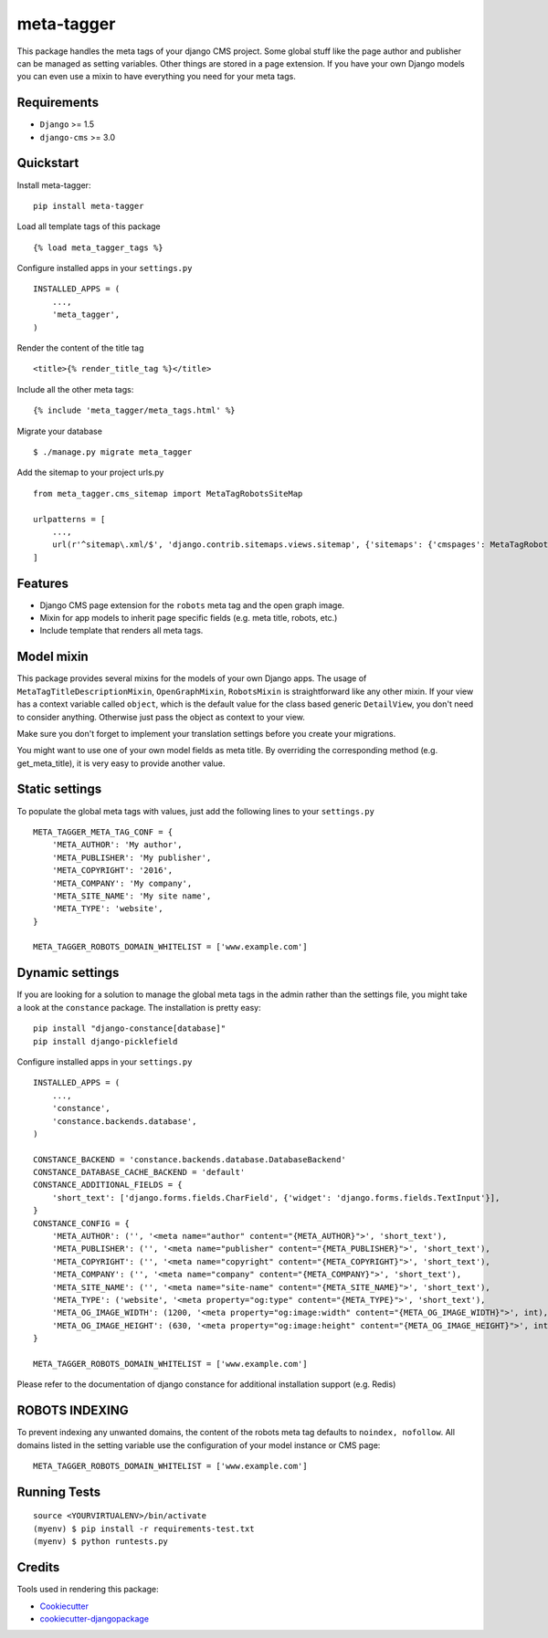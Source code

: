 ===========
meta-tagger
===========
This package handles the meta tags of your django CMS project. Some global stuff like the page author and publisher can
be managed as setting variables. Other things are stored in a page extension. If you have your own Django models you
can even use a mixin to have everything you need for your meta tags.

Requirements
------------

- ``Django`` >= 1.5
- ``django-cms`` >= 3.0

Quickstart
----------

Install meta-tagger::

    pip install meta-tagger

Load all template tags of this package ::

    {% load meta_tagger_tags %}

Configure installed apps in your ``settings.py`` ::

    INSTALLED_APPS = (
        ...,
        'meta_tagger',
    )

Render the content of the title tag ::

    <title>{% render_title_tag %}</title>

Include all the other meta tags::

    {% include 'meta_tagger/meta_tags.html' %}

Migrate your database ::

    $ ./manage.py migrate meta_tagger


Add the sitemap to your project urls.py ::

    from meta_tagger.cms_sitemap import MetaTagRobotsSiteMap

    urlpatterns = [
        ...,
        url(r'^sitemap\.xml/$', 'django.contrib.sitemaps.views.sitemap', {'sitemaps': {'cmspages': MetaTagRobotsSiteMap}})
    ]

Features
--------

* Django CMS page extension for the ``robots`` meta tag and the open graph image.
* Mixin for app models to inherit page specific fields (e.g. meta title, robots, etc.)
* Include template that renders all meta tags.


Model mixin
-----------
This package provides several mixins for the models of your own Django apps. The usage of
``MetaTagTitleDescriptionMixin``, ``OpenGraphMixin``, ``RobotsMixin`` is straightforward like
any other mixin. If your view has a context variable called ``object``, which is the default value for the class based
generic ``DetailView``, you don't need to consider anything. Otherwise just pass the object as context to your view.

Make sure you don't forget to implement your translation settings before you create your migrations.

You might want to use one of your own model fields as meta title. By overriding the corresponding method
(e.g. get_meta_title), it is very easy to provide another value.


Static settings
---------------

To populate the global meta tags with values, just add the following lines to your ``settings.py`` ::

    META_TAGGER_META_TAG_CONF = {
        'META_AUTHOR': 'My author',
        'META_PUBLISHER': 'My publisher',
        'META_COPYRIGHT': '2016',
        'META_COMPANY': 'My company',
        'META_SITE_NAME': 'My site name',
        'META_TYPE': 'website',
    }

    META_TAGGER_ROBOTS_DOMAIN_WHITELIST = ['www.example.com']


Dynamic settings
----------------

If you are looking for a solution to manage the global meta tags in the admin rather than the settings file, you might
take a look at the ``constance`` package. The installation is pretty easy::

    pip install "django-constance[database]"
    pip install django-picklefield

Configure installed apps in your ``settings.py`` ::

    INSTALLED_APPS = (
        ...,
        'constance',
        'constance.backends.database',
    )

    CONSTANCE_BACKEND = 'constance.backends.database.DatabaseBackend'
    CONSTANCE_DATABASE_CACHE_BACKEND = 'default'
    CONSTANCE_ADDITIONAL_FIELDS = {
        'short_text': ['django.forms.fields.CharField', {'widget': 'django.forms.fields.TextInput'}],
    }
    CONSTANCE_CONFIG = {
        'META_AUTHOR': ('', '<meta name="author" content="{META_AUTHOR}">', 'short_text'),
        'META_PUBLISHER': ('', '<meta name="publisher" content="{META_PUBLISHER}">', 'short_text'),
        'META_COPYRIGHT': ('', '<meta name="copyright" content="{META_COPYRIGHT}">', 'short_text'),
        'META_COMPANY': ('', '<meta name="company" content="{META_COMPANY}">', 'short_text'),
        'META_SITE_NAME': ('', '<meta name="site-name" content="{META_SITE_NAME}">', 'short_text'),
        'META_TYPE': ('website', '<meta property="og:type" content="{META_TYPE}">', 'short_text'),
        'META_OG_IMAGE_WIDTH': (1200, '<meta property="og:image:width" content="{META_OG_IMAGE_WIDTH}">', int),
        'META_OG_IMAGE_HEIGHT': (630, '<meta property="og:image:height" content="{META_OG_IMAGE_HEIGHT}">', int),
    }

    META_TAGGER_ROBOTS_DOMAIN_WHITELIST = ['www.example.com']

Please refer to the documentation of django constance for additional installation support (e.g. Redis)


ROBOTS INDEXING
---------------

To prevent indexing any unwanted domains, the content of the robots meta tag defaults to ``noindex, nofollow``. All
domains listed in the setting variable use the configuration of your model instance or CMS page::

    META_TAGGER_ROBOTS_DOMAIN_WHITELIST = ['www.example.com']


Running Tests
-------------
::

    source <YOURVIRTUALENV>/bin/activate
    (myenv) $ pip install -r requirements-test.txt
    (myenv) $ python runtests.py

Credits
-------

Tools used in rendering this package:

*  Cookiecutter_
*  `cookiecutter-djangopackage`_

.. _Cookiecutter: https://github.com/audreyr/cookiecutter
.. _`cookiecutter-djangopackage`: https://github.com/pydanny/cookiecutter-djangopackage
